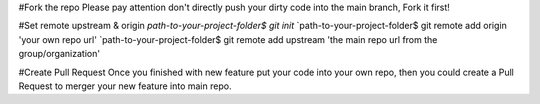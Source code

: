 #Fork the repo
Please pay attention don't directly push your dirty code into the main branch, Fork it first!

#Set remote upstream & origin
`path-to-your-project-folder$ git init`
`path-to-your-project-folder$ git remote add origin 'your own repo url'
`path-to-your-project-folder$ git remote add upstream 'the main repo url from the group/organization'

#Create Pull Request
Once you finished with new feature put your code into your own repo, then you could create a Pull Request to merger your new feature
into main repo.

